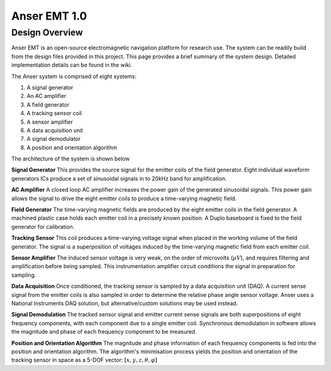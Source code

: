 #############
Anser EMT 1.0
#############

Design Overview
===============

Anser EMT is an open-source electromagnetic navigation platform for research use. The system can be readily build from the design files provided in this project. This page provides a brief summary of the system design. Detailed implementation details can be found in the wiki.

The Anser system is comprised of eight systems:

1. A signal generator
2. An AC amplifier
3. A field generator
4. A tracking sensor coil
5. A sensor amplifier
6. A data acquisition unit
7. A signal demodulator
8. A position and orientation algorithm

The architecture of the system is shown below


.. image:: _images/system.png
   :scale: 40 %
   :alt: alternate text
   :align: center
 


**Signal Generator**
This provides the source signal for the emitter coils of the field generator. Eight individual waveform generators ICs produce a set of sinusoidal signals in to 20kHz band for amplification.

**AC Amplifier**
A closed loop AC amplifier increases the power gain of the generated sinusoidal signals. This power gain allows the signal to drive the eight emitter coils to produce a time-varying magnetic field.

**Field Generator**
The time-varying magnetic fields are produced by the eight emitter coils in the field generator. A machined plastic case holds each emitter coil in a precisely known position. A Duplo baseboard is fixed to the field generator for calibration.

**Tracking Sensor**
This coil produces a time-varying voltage signal when placed in the working volume of the field generator. The signal is a superposition of voltages induced by the time-varying magnetic field from each emitter coil.

**Sensor Amplifier**
The induced sensor voltage is very weak, on the order of microvolts (:math:`\mu V`), and requires filtering and amplification before being sampled. This instrumentation amplifier circuit conditions the signal in preparation for sampling.

**Data Acquisition**
Once conditioned, the tracking sensor is sampled by a data acquisition unit (DAQ). A current sense signal from the emitter coils is also sampled in order to determine the relative phase angle sensor voltage. Anser uses a National Instruments DAQ solution, but alternative/custom solutions may be used instead.

**Signal Demodulation**
The tracked sensor signal and emitter current sense signals are both superpositions of eight frequency components, with each component due to a single emitter coil. Synchronous demodulation in software allows the magnitude and phase of each frequency component to be measured.

**Position and Orientation Algorithm**
The magnitude and phase information of each frequency components is fed into the position and orientation algorithm. The algorithm's minimisation process yields the position and orientation of the tracking sensor in space as a 5-DOF vector: :math:`\left[x,y,z,\theta,\varphi\right]`

